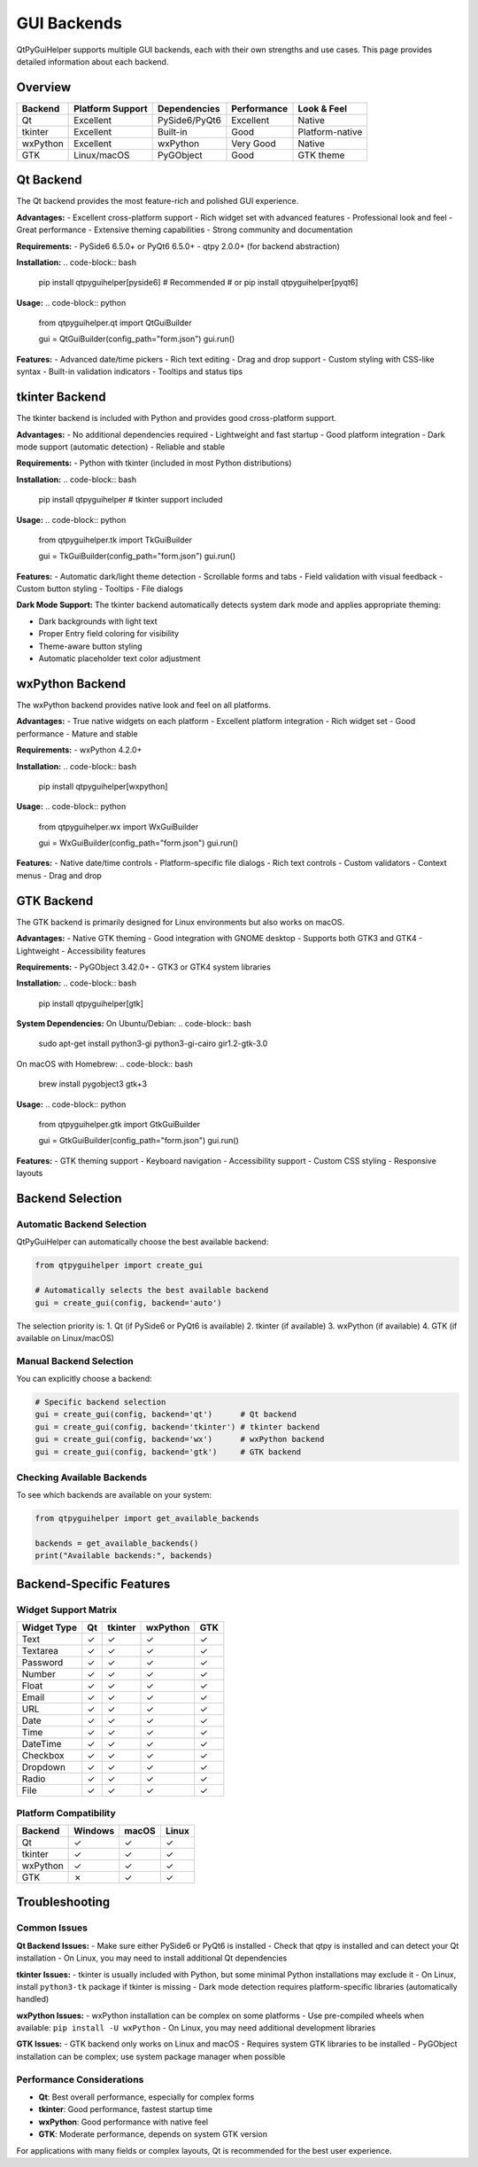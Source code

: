 GUI Backends
============

QtPyGuiHelper supports multiple GUI backends, each with their own strengths and use cases. This page provides detailed information about each backend.

Overview
--------

+------------+------------------+------------------+-------------------+------------------+
| Backend    | Platform Support | Dependencies     | Performance       | Look & Feel      |
+============+==================+==================+===================+==================+
| Qt         | Excellent        | PySide6/PyQt6    | Excellent         | Native           |
+------------+------------------+------------------+-------------------+------------------+
| tkinter    | Excellent        | Built-in         | Good              | Platform-native  |
+------------+------------------+------------------+-------------------+------------------+
| wxPython   | Excellent        | wxPython         | Very Good         | Native           |
+------------+------------------+------------------+-------------------+------------------+
| GTK        | Linux/macOS      | PyGObject        | Good              | GTK theme        |
+------------+------------------+------------------+-------------------+------------------+

Qt Backend
----------

The Qt backend provides the most feature-rich and polished GUI experience.

**Advantages:**
- Excellent cross-platform support
- Rich widget set with advanced features
- Professional look and feel
- Great performance
- Extensive theming capabilities
- Strong community and documentation

**Requirements:**
- PySide6 6.5.0+ or PyQt6 6.5.0+
- qtpy 2.0.0+ (for backend abstraction)

**Installation:**
.. code-block:: bash

   pip install qtpyguihelper[pyside6]  # Recommended
   # or
   pip install qtpyguihelper[pyqt6]

**Usage:**
.. code-block:: python

   from qtpyguihelper.qt import QtGuiBuilder
   
   gui = QtGuiBuilder(config_path="form.json")
   gui.run()

**Features:**
- Advanced date/time pickers
- Rich text editing
- Drag and drop support
- Custom styling with CSS-like syntax
- Built-in validation indicators
- Tooltips and status tips

tkinter Backend
---------------

The tkinter backend is included with Python and provides good cross-platform support.

**Advantages:**
- No additional dependencies required
- Lightweight and fast startup
- Good platform integration
- Dark mode support (automatic detection)
- Reliable and stable

**Requirements:**
- Python with tkinter (included in most Python distributions)

**Installation:**
.. code-block:: bash

   pip install qtpyguihelper  # tkinter support included

**Usage:**
.. code-block:: python

   from qtpyguihelper.tk import TkGuiBuilder
   
   gui = TkGuiBuilder(config_path="form.json")
   gui.run()

**Features:**
- Automatic dark/light theme detection
- Scrollable forms and tabs
- Field validation with visual feedback
- Custom button styling
- Tooltips
- File dialogs

**Dark Mode Support:**
The tkinter backend automatically detects system dark mode and applies appropriate theming:

- Dark backgrounds with light text
- Proper Entry field coloring for visibility
- Theme-aware button styling
- Automatic placeholder text color adjustment

wxPython Backend
----------------

The wxPython backend provides native look and feel on all platforms.

**Advantages:**
- True native widgets on each platform
- Excellent platform integration
- Rich widget set
- Good performance
- Mature and stable

**Requirements:**
- wxPython 4.2.0+

**Installation:**
.. code-block:: bash

   pip install qtpyguihelper[wxpython]

**Usage:**
.. code-block:: python

   from qtpyguihelper.wx import WxGuiBuilder
   
   gui = WxGuiBuilder(config_path="form.json")
   gui.run()

**Features:**
- Native date/time controls
- Platform-specific file dialogs
- Rich text controls
- Custom validators
- Context menus
- Drag and drop

GTK Backend
-----------

The GTK backend is primarily designed for Linux environments but also works on macOS.

**Advantages:**
- Native GTK theming
- Good integration with GNOME desktop
- Supports both GTK3 and GTK4
- Lightweight
- Accessibility features

**Requirements:**
- PyGObject 3.42.0+
- GTK3 or GTK4 system libraries

**Installation:**
.. code-block:: bash

   pip install qtpyguihelper[gtk]

**System Dependencies:**
On Ubuntu/Debian:
.. code-block:: bash

   sudo apt-get install python3-gi python3-gi-cairo gir1.2-gtk-3.0

On macOS with Homebrew:
.. code-block:: bash

   brew install pygobject3 gtk+3

**Usage:**
.. code-block:: python

   from qtpyguihelper.gtk import GtkGuiBuilder
   
   gui = GtkGuiBuilder(config_path="form.json")
   gui.run()

**Features:**
- GTK theming support
- Keyboard navigation
- Accessibility support
- Custom CSS styling
- Responsive layouts

Backend Selection
-----------------

Automatic Backend Selection
~~~~~~~~~~~~~~~~~~~~~~~~~~~

QtPyGuiHelper can automatically choose the best available backend:

.. code-block:: python

   from qtpyguihelper import create_gui
   
   # Automatically selects the best available backend
   gui = create_gui(config, backend='auto')

The selection priority is:
1. Qt (if PySide6 or PyQt6 is available)
2. tkinter (if available)
3. wxPython (if available)
4. GTK (if available on Linux/macOS)

Manual Backend Selection
~~~~~~~~~~~~~~~~~~~~~~~~

You can explicitly choose a backend:

.. code-block:: python

   # Specific backend selection
   gui = create_gui(config, backend='qt')      # Qt backend
   gui = create_gui(config, backend='tkinter') # tkinter backend
   gui = create_gui(config, backend='wx')      # wxPython backend
   gui = create_gui(config, backend='gtk')     # GTK backend

Checking Available Backends
~~~~~~~~~~~~~~~~~~~~~~~~~~~~

To see which backends are available on your system:

.. code-block:: python

   from qtpyguihelper import get_available_backends
   
   backends = get_available_backends()
   print("Available backends:", backends)

Backend-Specific Features
-------------------------

Widget Support Matrix
~~~~~~~~~~~~~~~~~~~~~

+----------------+-------+----------+----------+-------+
| Widget Type    | Qt    | tkinter  | wxPython | GTK   |
+================+=======+==========+==========+=======+
| Text           | ✓     | ✓        | ✓        | ✓     |
+----------------+-------+----------+----------+-------+
| Textarea       | ✓     | ✓        | ✓        | ✓     |
+----------------+-------+----------+----------+-------+
| Password       | ✓     | ✓        | ✓        | ✓     |
+----------------+-------+----------+----------+-------+
| Number         | ✓     | ✓        | ✓        | ✓     |
+----------------+-------+----------+----------+-------+
| Float          | ✓     | ✓        | ✓        | ✓     |
+----------------+-------+----------+----------+-------+
| Email          | ✓     | ✓        | ✓        | ✓     |
+----------------+-------+----------+----------+-------+
| URL            | ✓     | ✓        | ✓        | ✓     |
+----------------+-------+----------+----------+-------+
| Date           | ✓     | ✓        | ✓        | ✓     |
+----------------+-------+----------+----------+-------+
| Time           | ✓     | ✓        | ✓        | ✓     |
+----------------+-------+----------+----------+-------+
| DateTime       | ✓     | ✓        | ✓        | ✓     |
+----------------+-------+----------+----------+-------+
| Checkbox       | ✓     | ✓        | ✓        | ✓     |
+----------------+-------+----------+----------+-------+
| Dropdown       | ✓     | ✓        | ✓        | ✓     |
+----------------+-------+----------+----------+-------+
| Radio          | ✓     | ✓        | ✓        | ✓     |
+----------------+-------+----------+----------+-------+
| File           | ✓     | ✓        | ✓        | ✓     |
+----------------+-------+----------+----------+-------+

Platform Compatibility
~~~~~~~~~~~~~~~~~~~~~~~

+----------------+---------+---------+---------+
| Backend        | Windows | macOS   | Linux   |
+================+=========+=========+=========+
| Qt             | ✓       | ✓       | ✓       |
+----------------+---------+---------+---------+
| tkinter        | ✓       | ✓       | ✓       |
+----------------+---------+---------+---------+
| wxPython       | ✓       | ✓       | ✓       |
+----------------+---------+---------+---------+
| GTK            | ✗       | ✓       | ✓       |
+----------------+---------+---------+---------+

Troubleshooting
---------------

Common Issues
~~~~~~~~~~~~~

**Qt Backend Issues:**
- Make sure either PySide6 or PyQt6 is installed
- Check that qtpy is installed and can detect your Qt installation
- On Linux, you may need to install additional Qt dependencies

**tkinter Issues:**
- tkinter is usually included with Python, but some minimal Python installations may exclude it
- On Linux, install ``python3-tk`` package if tkinter is missing
- Dark mode detection requires platform-specific libraries (automatically handled)

**wxPython Issues:**
- wxPython installation can be complex on some platforms
- Use pre-compiled wheels when available: ``pip install -U wxPython``
- On Linux, you may need additional development libraries

**GTK Issues:**
- GTK backend only works on Linux and macOS
- Requires system GTK libraries to be installed
- PyGObject installation can be complex; use system package manager when possible

Performance Considerations
~~~~~~~~~~~~~~~~~~~~~~~~~~

- **Qt**: Best overall performance, especially for complex forms
- **tkinter**: Good performance, fastest startup time
- **wxPython**: Good performance with native feel
- **GTK**: Moderate performance, depends on system GTK version

For applications with many fields or complex layouts, Qt is recommended for the best user experience.
